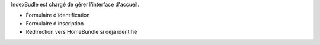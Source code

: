 IndexBudle est chargé de gérer l'interface d'accueil.

* Formulaire d'identification
* Formulaire d'inscription
* Redirection vers HomeBundle si déjà identifié
